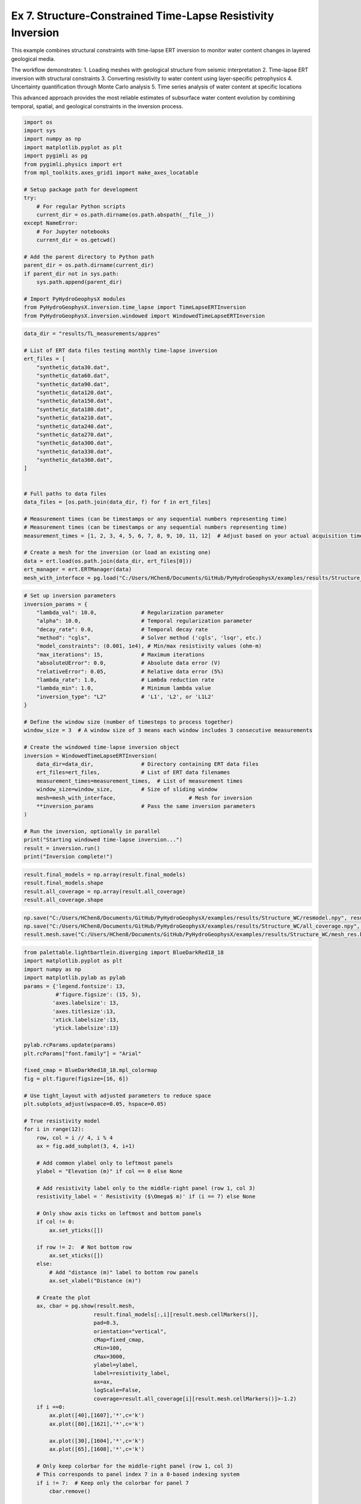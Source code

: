 
.. DO NOT EDIT.
.. THIS FILE WAS AUTOMATICALLY GENERATED BY SPHINX-GALLERY.
.. TO MAKE CHANGES, EDIT THE SOURCE PYTHON FILE:
.. "auto_examples\Ex7_structure_TLresinv.py"
.. LINE NUMBERS ARE GIVEN BELOW.

.. only:: html

    .. note::
        :class: sphx-glr-download-link-note

        :ref:`Go to the end <sphx_glr_download_auto_examples_Ex7_structure_TLresinv.py>`
        to download the full example code.

.. rst-class:: sphx-glr-example-title

.. _sphx_glr_auto_examples_Ex7_structure_TLresinv.py:


Ex 7. Structure-Constrained Time-Lapse Resistivity Inversion
======================================================

This example combines structural constraints with time-lapse ERT inversion
to monitor water content changes in layered geological media.

The workflow demonstrates:
1. Loading meshes with geological structure from seismic interpretation
2. Time-lapse ERT inversion with structural constraints
3. Converting resistivity to water content using layer-specific petrophysics
4. Uncertainty quantification through Monte Carlo analysis
5. Time series analysis of water content at specific locations

This advanced approach provides the most reliable estimates of subsurface
water content evolution by combining temporal, spatial, and geological
constraints in the inversion process.

.. GENERATED FROM PYTHON SOURCE LINES 19-44

.. code-block:: Python

    import os
    import sys
    import numpy as np
    import matplotlib.pyplot as plt
    import pygimli as pg
    from pygimli.physics import ert
    from mpl_toolkits.axes_grid1 import make_axes_locatable

    # Setup package path for development
    try:
        # For regular Python scripts
        current_dir = os.path.dirname(os.path.abspath(__file__))
    except NameError:
        # For Jupyter notebooks
        current_dir = os.getcwd()

    # Add the parent directory to Python path
    parent_dir = os.path.dirname(current_dir)
    if parent_dir not in sys.path:
        sys.path.append(parent_dir)

    # Import PyHydroGeophysX modules
    from PyHydroGeophysX.inversion.time_lapse import TimeLapseERTInversion
    from PyHydroGeophysX.inversion.windowed import WindowedTimeLapseERTInversion


.. GENERATED FROM PYTHON SOURCE LINES 45-80

.. code-block:: Python




    data_dir = "results/TL_measurements/appres"

    # List of ERT data files testing monthly time-lapse inversion
    ert_files = [
        "synthetic_data30.dat",
        "synthetic_data60.dat",
        "synthetic_data90.dat",
        "synthetic_data120.dat",
        "synthetic_data150.dat",
        "synthetic_data180.dat",
        "synthetic_data210.dat",
        "synthetic_data240.dat",
        "synthetic_data270.dat",
        "synthetic_data300.dat",
        "synthetic_data330.dat",
        "synthetic_data360.dat",
    ]


    # Full paths to data files
    data_files = [os.path.join(data_dir, f) for f in ert_files]

    # Measurement times (can be timestamps or any sequential numbers representing time)
    # Measurement times (can be timestamps or any sequential numbers representing time)
    measurement_times = [1, 2, 3, 4, 5, 6, 7, 8, 9, 10, 11, 12]  # Adjust based on your actual acquisition times

    # Create a mesh for the inversion (or load an existing one)
    data = ert.load(os.path.join(data_dir, ert_files[0]))
    ert_manager = ert.ERTManager(data)
    mesh_with_interface = pg.load("C:/Users/HChen8/Documents/GitHub/PyHydroGeophysX/examples/results/Structure_WC/mesh_with_interface.bms")



.. GENERATED FROM PYTHON SOURCE LINES 81-116

.. code-block:: Python


    # Set up inversion parameters
    inversion_params = {
        "lambda_val": 10.0,              # Regularization parameter
        "alpha": 10.0,                   # Temporal regularization parameter
        "decay_rate": 0.0,               # Temporal decay rate
        "method": "cgls",                # Solver method ('cgls', 'lsqr', etc.)
        "model_constraints": (0.001, 1e4), # Min/max resistivity values (ohm-m)
        "max_iterations": 15,            # Maximum iterations
        "absoluteUError": 0.0,           # Absolute data error (V)
        "relativeError": 0.05,           # Relative data error (5%)
        "lambda_rate": 1.0,              # Lambda reduction rate
        "lambda_min": 1.0,               # Minimum lambda value
        "inversion_type": "L2"           # 'L1', 'L2', or 'L1L2'
    }

    # Define the window size (number of timesteps to process together)
    window_size = 3  # A window size of 3 means each window includes 3 consecutive measurements

    # Create the windowed time-lapse inversion object
    inversion = WindowedTimeLapseERTInversion(
        data_dir=data_dir,               # Directory containing ERT data files
        ert_files=ert_files,             # List of ERT data filenames
        measurement_times=measurement_times,  # List of measurement times
        window_size=window_size,         # Size of sliding window
        mesh=mesh_with_interface,                       # Mesh for inversion
        **inversion_params               # Pass the same inversion parameters
    )

    # Run the inversion, optionally in parallel
    print("Starting windowed time-lapse inversion...")
    result = inversion.run()
    print("Inversion complete!")



.. GENERATED FROM PYTHON SOURCE LINES 117-122

.. code-block:: Python

    result.final_models = np.array(result.final_models)
    result.final_models.shape
    result.all_coverage = np.array(result.all_coverage)
    result.all_coverage.shape


.. GENERATED FROM PYTHON SOURCE LINES 123-127

.. code-block:: Python

    np.save("C:/Users/HChen8/Documents/GitHub/PyHydroGeophysX/examples/results/Structure_WC/resmodel.npy", result.final_models[result.mesh.cellMarkers(),:])
    np.save("C:/Users/HChen8/Documents/GitHub/PyHydroGeophysX/examples/results/Structure_WC/all_coverage.npy", result.all_coverage[:,result.mesh.cellMarkers()])
    result.mesh.save("C:/Users/HChen8/Documents/GitHub/PyHydroGeophysX/examples/results/Structure_WC/mesh_res.bms")


.. GENERATED FROM PYTHON SOURCE LINES 128-197

.. code-block:: Python

    from palettable.lightbartlein.diverging import BlueDarkRed18_18
    import matplotlib.pyplot as plt
    import numpy as np
    import matplotlib.pylab as pylab
    params = {'legend.fontsize': 13,
              #'figure.figsize': (15, 5),
             'axes.labelsize': 13,
             'axes.titlesize':13,
             'xtick.labelsize':13,
             'ytick.labelsize':13}

    pylab.rcParams.update(params)
    plt.rcParams["font.family"] = "Arial"

    fixed_cmap = BlueDarkRed18_18.mpl_colormap
    fig = plt.figure(figsize=[16, 6])

    # Use tight_layout with adjusted parameters to reduce space
    plt.subplots_adjust(wspace=0.05, hspace=0.05)

    # True resistivity model
    for i in range(12):
        row, col = i // 4, i % 4
        ax = fig.add_subplot(3, 4, i+1)
    
        # Add common ylabel only to leftmost panels
        ylabel = "Elevation (m)" if col == 0 else None
    
        # Add resistivity label only to the middle-right panel (row 1, col 3)
        resistivity_label = ' Resistivity ($\Omega$ m)' if (i == 7) else None
    
        # Only show axis ticks on leftmost and bottom panels
        if col != 0:
            ax.set_yticks([])
    
        if row != 2:  # Not bottom row
            ax.set_xticks([])
        else:
            # Add "distance (m)" label to bottom row panels
            ax.set_xlabel("Distance (m)")
    
        # Create the plot
        ax, cbar = pg.show(result.mesh,
                          result.final_models[:,i][result.mesh.cellMarkers()],
                          pad=0.3,
                          orientation="vertical",
                          cMap=fixed_cmap,
                          cMin=100,
                          cMax=3000,
                          ylabel=ylabel,
                          label=resistivity_label,
                          ax=ax,
                          logScale=False,
                          coverage=result.all_coverage[i][result.mesh.cellMarkers()]>-1.2)
        if i ==0:
            ax.plot([40],[1607],'*',c='k')
            ax.plot([80],[1621],'*',c='k')

            ax.plot([30],[1604],'*',c='k')
            ax.plot([65],[1608],'*',c='k')
        
        # Only keep colorbar for the middle-right panel (row 1, col 3)
        # This corresponds to panel index 7 in a 0-based indexing system
        if i != 7:  # Keep only the colorbar for panel 7
            cbar.remove()

    plt.tight_layout()
    plt.savefig("C:/Users/HChen8/Documents/GitHub/PyHydroGeophysX/examples/results/Structure_WC/timelapse_ert_with structure.tiff", dpi=300, bbox_inches='tight')


.. GENERATED FROM PYTHON SOURCE LINES 201-206

.. code-block:: Python

    temp_marker = mesh_with_interface.cellMarkers()
    index_marker = temp_marker[temp_marker != 1]
    np.save("C:/Users/HChen8/Documents/GitHub/PyHydroGeophysX/examples/results/Structure_WC/index_marker.npy", index_marker)
    pg.show(result.mesh,index_marker,cmap="viridis",clim=(0,1e4),showMesh=True)


.. GENERATED FROM PYTHON SOURCE LINES 207-209

.. code-block:: Python

    result.final_models.shape


.. GENERATED FROM PYTHON SOURCE LINES 210-212

.. code-block:: Python

    result.mesh.cellMarkers()


.. GENERATED FROM PYTHON SOURCE LINES 213-282

.. code-block:: Python

    import numpy as np
    import matplotlib.pyplot as plt
    import os
    import pygimli as pg

    # Import the resistivity_to_saturation function from your module
    from watershed_geophysics.petrophysics.resistivity_models import resistivity_to_saturation

    # Extract the inverted resistivity values
    resistivity_values = result.final_models[result.mesh.cellMarkers(),:]

    # Extract cell markers from the mesh (to identify different geological layers)
    cell_markers = index_marker.copy()

    # Define different parameters for each layer
    # Layer 1 parameters (top layer - marker 2)
    layer1_params = {
        'rhos': 100.0,     # Saturated resistivity (ohm-m)
        'n': 2.2,          # Saturation exponent
        'sigma_sur': 1/500  # Surface conductivity (S/m)
    }

    # Layer 2 parameters (bottom layer - marker 3)
    layer2_params = {
        'rhos': 500.0,     # Saturated resistivity (ohm-m)
        'n': 1.8,          # Saturation exponent
        'sigma_sur': 0 # Surface conductivity (S/m)
    }

    # Define porosity values for each cell based on layer
    porosity = np.zeros_like(cell_markers, dtype=float)
    porosity[cell_markers == 2] = 0.30  # Top layer porosity
    porosity[cell_markers == 3] = 0.25  # Bottom layer porosity

    # Create arrays to store water content and saturation results
    water_content = np.zeros_like(resistivity_values)
    saturation = np.zeros_like(resistivity_values)

    # Process each timestep
    for t in range(resistivity_values.shape[1]):
        # Extract resistivity for this timestep
        resistivity_t = resistivity_values[:, t]
    
        # Process each layer separately
        # Layer 1 (marker 2)
        mask_layer1 = cell_markers == 2
        if np.any(mask_layer1):
            saturation[mask_layer1, t] = resistivity_to_saturation(
                resistivity_t[mask_layer1],
                layer1_params['rhos'],
                layer1_params['n'],
                layer1_params['sigma_sur']
            )
    
        # Layer 2 (marker 3)
        mask_layer2 = cell_markers == 3
        if np.any(mask_layer2):
            saturation[mask_layer2, t] = resistivity_to_saturation(
                resistivity_t[mask_layer2],
                layer2_params['rhos'],
                layer2_params['n'],
                layer2_params['sigma_sur']
            )
    
        # Convert saturation to water content (water_content = saturation * porosity)
        water_content[:, t] = saturation[:, t] * porosity




.. GENERATED FROM PYTHON SOURCE LINES 283-285

.. code-block:: Python

    np.min((resistivity_t[mask_layer2]/500.0) ** (-1.8))


.. GENERATED FROM PYTHON SOURCE LINES 286-288

.. code-block:: Python

    np.max((resistivity_t[mask_layer2]/500.0) ** (-1.8))


.. GENERATED FROM PYTHON SOURCE LINES 289-291

.. code-block:: Python

    saturation[mask_layer2, 11]


.. GENERATED FROM PYTHON SOURCE LINES 292-355

.. code-block:: Python

    from palettable.lightbartlein.diverging import BlueDarkRed18_18
    import matplotlib.pyplot as plt
    import numpy as np
    import matplotlib.pylab as pylab
    params = {'legend.fontsize': 13,
              #'figure.figsize': (15, 5),
             'axes.labelsize': 13,
             'axes.titlesize':13,
             'xtick.labelsize':13,
             'ytick.labelsize':13}

    pylab.rcParams.update(params)
    plt.rcParams["font.family"] = "Arial"

    fixed_cmap = BlueDarkRed18_18.mpl_colormap
    fig = plt.figure(figsize=[16, 6])

    # Use tight_layout with adjusted parameters to reduce space
    plt.subplots_adjust(wspace=0.05, hspace=0.05)

    # True resistivity model
    for i in range(12):
        row, col = i // 4, i % 4
        ax = fig.add_subplot(3, 4, i+1)
    
        # Add common ylabel only to leftmost panels
        ylabel = "Elevation (m)" if col == 0 else None
    
        # Add resistivity label only to the middle-right panel (row 1, col 3)
        resistivity_label = ' Resistivity ($\Omega$ m)' if (i == 7) else None
    
        # Only show axis ticks on leftmost and bottom panels
        if col != 0:
            ax.set_yticks([])
    
        if row != 2:  # Not bottom row
            ax.set_xticks([])
        else:
            # Add "distance (m)" label to bottom row panels
            ax.set_xlabel("Distance (m)")
    
        # Create the plot
        ax, cbar = pg.show(result.mesh,
                          saturation[:, i],
                          pad=0.3,
                          orientation="vertical",
                          cMap='Blues',
                          cMin=0,
                          cMax=1,
                          ylabel=ylabel,
                          label=resistivity_label,
                          ax=ax,
                          logScale=False,
                          coverage=result.all_coverage[i][result.mesh.cellMarkers()]>-1.2)
    
        # Only keep colorbar for the middle-right panel (row 1, col 3)
        # This corresponds to panel index 7 in a 0-based indexing system
        if i != 7:  # Keep only the colorbar for panel 7
            cbar.remove()

    plt.tight_layout()
    plt.savefig("C:/Users/HChen8/Documents/GitHub/PyHydroGeophysX/examples/results/TL_measurements/appres/timelapse_sat.tiff", dpi=300, bbox_inches='tight')


.. GENERATED FROM PYTHON SOURCE LINES 356-384

.. code-block:: Python


    # Create a time-series plot to show water content changes over time
    def extract_time_series(mesh, values, x_positions):
        """Extract time series at specific x positions"""
        time_series = []
        for x_pos in x_positions:
            # Find closest cell to this position
            cell_idx = np.argmin(np.abs(mesh.cellCenters()[:, 0] - x_pos))
            time_series.append(values[cell_idx, :])
        return time_series

    # Define positions to sample (adjust based on your model dimensions)
    x_positions = [20, 40, 60, 80]
    time_series = extract_time_series(mesh_with_interface, water_content, x_positions)

    # Plot time series
    plt.figure(figsize=(10, 6))
    for i, x_pos in enumerate(x_positions):
        plt.plot(measurement_times, time_series[i], 'o-', label=f'x={x_pos}m')
    plt.xlabel('Time (days)')
    plt.ylabel('Water Content')
    plt.title('Water Content Time Series at Selected Locations')
    plt.legend()
    plt.grid(True)
    plt.tight_layout()





.. _sphx_glr_download_auto_examples_Ex7_structure_TLresinv.py:

.. only:: html

  .. container:: sphx-glr-footer sphx-glr-footer-example

    .. container:: sphx-glr-download sphx-glr-download-jupyter

      :download:`Download Jupyter notebook: Ex7_structure_TLresinv.ipynb <Ex7_structure_TLresinv.ipynb>`

    .. container:: sphx-glr-download sphx-glr-download-python

      :download:`Download Python source code: Ex7_structure_TLresinv.py <Ex7_structure_TLresinv.py>`

    .. container:: sphx-glr-download sphx-glr-download-zip

      :download:`Download zipped: Ex7_structure_TLresinv.zip <Ex7_structure_TLresinv.zip>`


.. only:: html

 .. rst-class:: sphx-glr-signature

    `Gallery generated by Sphinx-Gallery <https://sphinx-gallery.github.io>`_
